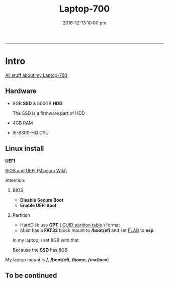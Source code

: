 #+TITLE: *Laptop-700*
#+AUTHOE: ikyp
#+DATE: 2016-12-13 10:00 pm
-----

* Intro
  _All stuff about my Laptop-700_

** Hardware
  - 8GB *SSD* & 500GB *HDD*

    The SSD is a firmware part of HDD

  - 4GB RAM
  - i5-6300-HQ CPU

** Linux install
   *UEFI*

   [[https://wiki.manjaro.org/index.php?title=BIOS_and_UEFI][BIOS and UEFI (Manjaro Wiki)]]

   Attention:

   1. BIOS
      - *Disable Secure Boot*
      - *Enable UEFI Boot*

   2. Partition
      - HardDisk use *GPT* ( _GUID partiton table_ ) format
      - Must has a *FAT32* block mount to */boot/efi* and set _FLAG_ to *esp*

	In my laptop, i set 8GB with that

	Because the *SSD* has 8GB

   My laptop mount is */*, */boot/efi*, */home*, */usr/local*

** To be *continued*